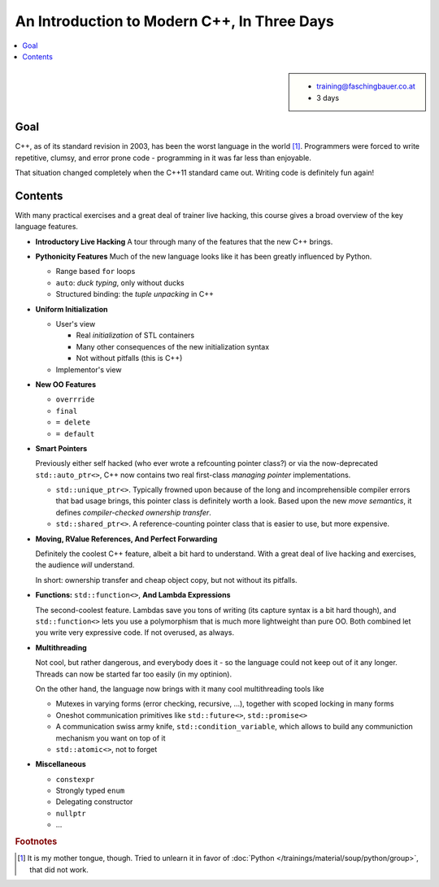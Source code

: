 .. meta::
   :description: Modern C++: a new language starting in 2011
   :keywords: schulung, training, programming, c++, c++ 11

An Introduction to Modern C++, In Three Days
============================================

.. contents::
   :local:

.. sidebar::

   * training@faschingbauer.co.at
   * 3 days

Goal
....

C++, as of its standard revision in 2003, has been the worst language
in the world [#mother-tongue]_. Programmers were forced to write
repetitive, clumsy, and error prone code - programming in it was far
less than enjoyable.

That situation changed completely when the C++11 standard came
out. Writing code is definitely fun again! 

Contents
........

With many practical exercises and a great deal of trainer live
hacking, this course gives a broad overview of the key language
features.

* **Introductory Live Hacking** A tour through many of the features that
  the new C++ brings.
* **Pythonicity Features** Much of the new language looks like it has
  been greatly influenced by Python.

  * Range based ``for`` loops
  * ``auto``: *duck typing*, only without ducks
  * Structured binding: the *tuple unpacking* in C++

* **Uniform Initialization**

  * User's view
  
    * Real *initialization* of STL containers
    * Many other consequences of the new initialization syntax
    * Not without pitfalls (this is C++)
  
  * Implementor's view

* **New OO Features**

  * ``overrride``
  * ``final``
  * ``= delete``
  * ``= default``

* **Smart Pointers**

  Previously either self hacked (who ever wrote a refcounting pointer
  class?) or via the now-deprecated ``std::auto_ptr<>``, C++ now
  contains two real first-class *managing pointer* implementations.

  * ``std::unique_ptr<>``. Typically frowned upon because of the long
    and incomprehensible compiler errors that bad usage brings, this
    pointer class is definitely worth a look. Based upon the new *move
    semantics*, it defines *compiler-checked ownership transfer*.
  * ``std::shared_ptr<>``. A reference-counting pointer class that is
    easier to use, but more expensive.

* **Moving, RValue References, And Perfect Forwarding**

  Definitely the coolest C++ feature, albeit a bit hard to
  understand. With a great deal of live hacking and exercises, the
  audience *will* understand. 

  In short: ownership transfer and cheap object copy, but not without
  its pitfalls.

* **Functions:** ``std::function<>``, **And Lambda Expressions**

  The second-coolest feature. Lambdas save you tons of writing (its
  capture syntax is a bit hard though), and ``std::function<>`` lets
  you use a polymorphism that is much more lightweight than pure
  OO. Both combined let you write very expressive code. If not
  overused, as always.

* **Multithreading**

  Not cool, but rather dangerous, and everybody does it - so the
  language could not keep out of it any longer. Threads can now be
  started far too easily (in my optinion).

  On the other hand, the language now brings with it many cool
  multithreading tools like

  * Mutexes in varying forms (error checking, recursive, ...),
    together with scoped locking in many forms
  * Oneshot communication primitives like ``std::future<>``,
    ``std::promise<>``
  * A communication swiss army knife, ``std::condition_variable``,
    which allows to build any communiction mechanism you want on top
    of it
  * ``std::atomic<>``, not to forget

* **Miscellaneous**

  * ``constexpr``
  * Strongly typed ``enum``
  * Delegating constructor
  * ``nullptr``
  * ...


.. rubric:: Footnotes
.. [#mother-tongue] It is my mother tongue, though. Tried to unlearn
                    it in favor of :doc:`Python
                    </trainings/material/soup/python/group>`, that did
                    not work.

